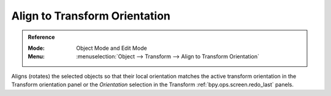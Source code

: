 .. _bpy.ops.transform.transform:

******************************
Align to Transform Orientation
******************************

.. admonition:: Reference
   :class: refbox

   :Mode:      Object Mode and Edit Mode
   :Menu:      :menuselection:`Object --> Transform --> Align to Transform Orientation`

Aligns (rotates) the selected objects so that their local orientation matches the active transform orientation
in the Transform orientation panel or the *Orientation* selection
in the Transform :ref:`bpy.ops.screen.redo_last` panels.
